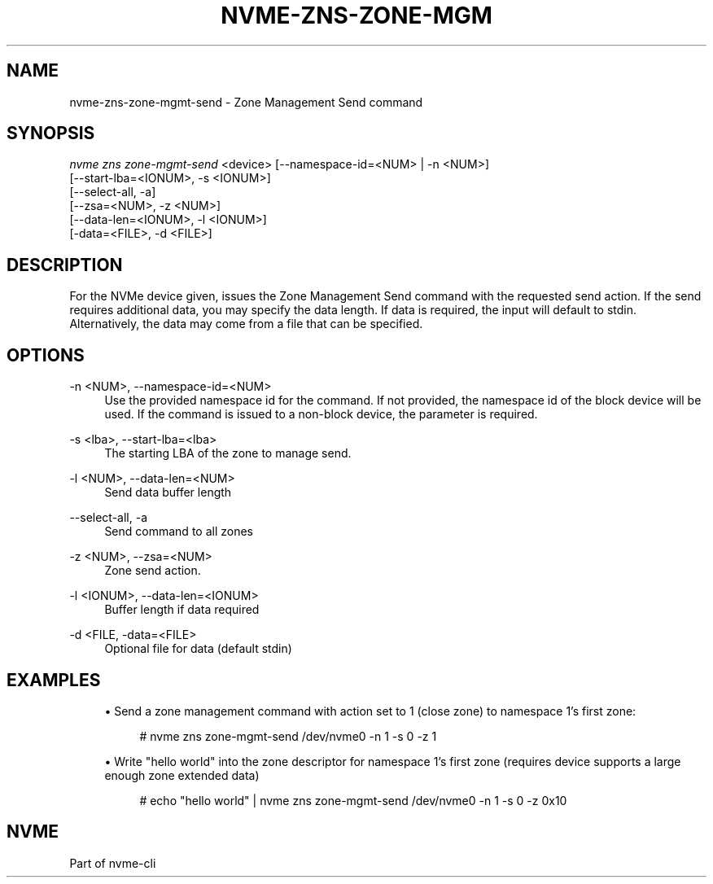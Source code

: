 '\" t
.\"     Title: nvme-zns-zone-mgmt-send
.\"    Author: [FIXME: author] [see http://www.docbook.org/tdg5/en/html/author]
.\" Generator: DocBook XSL Stylesheets vsnapshot <http://docbook.sf.net/>
.\"      Date: 06/10/2020
.\"    Manual: NVMe Manual
.\"    Source: NVMe
.\"  Language: English
.\"
.TH "NVME\-ZNS\-ZONE\-MGM" "1" "06/10/2020" "NVMe" "NVMe Manual"
.\" -----------------------------------------------------------------
.\" * Define some portability stuff
.\" -----------------------------------------------------------------
.\" ~~~~~~~~~~~~~~~~~~~~~~~~~~~~~~~~~~~~~~~~~~~~~~~~~~~~~~~~~~~~~~~~~
.\" http://bugs.debian.org/507673
.\" http://lists.gnu.org/archive/html/groff/2009-02/msg00013.html
.\" ~~~~~~~~~~~~~~~~~~~~~~~~~~~~~~~~~~~~~~~~~~~~~~~~~~~~~~~~~~~~~~~~~
.ie \n(.g .ds Aq \(aq
.el       .ds Aq '
.\" -----------------------------------------------------------------
.\" * set default formatting
.\" -----------------------------------------------------------------
.\" disable hyphenation
.nh
.\" disable justification (adjust text to left margin only)
.ad l
.\" -----------------------------------------------------------------
.\" * MAIN CONTENT STARTS HERE *
.\" -----------------------------------------------------------------
.SH "NAME"
nvme-zns-zone-mgmt-send \- Zone Management Send command
.SH "SYNOPSIS"
.sp
.nf
\fInvme zns zone\-mgmt\-send\fR <device> [\-\-namespace\-id=<NUM> | \-n <NUM>]
                                   [\-\-start\-lba=<IONUM>, \-s <IONUM>]
                                   [\-\-select\-all, \-a]
                                   [\-\-zsa=<NUM>, \-z <NUM>]
                                   [\-\-data\-len=<IONUM>, \-l <IONUM>]
                                   [\-data=<FILE>, \-d <FILE>]
.fi
.SH "DESCRIPTION"
.sp
For the NVMe device given, issues the Zone Management Send command with the requested send action\&. If the send requires additional data, you may specify the data length\&. If data is required, the input will default to stdin\&. Alternatively, the data may come from a file that can be specified\&.
.SH "OPTIONS"
.PP
\-n <NUM>, \-\-namespace\-id=<NUM>
.RS 4
Use the provided namespace id for the command\&. If not provided, the namespace id of the block device will be used\&. If the command is issued to a non\-block device, the parameter is required\&.
.RE
.PP
\-s <lba>, \-\-start\-lba=<lba>
.RS 4
The starting LBA of the zone to manage send\&.
.RE
.PP
\-l <NUM>, \-\-data\-len=<NUM>
.RS 4
Send data buffer length
.RE
.PP
\-\-select\-all, \-a
.RS 4
Send command to all zones
.RE
.PP
\-z <NUM>, \-\-zsa=<NUM>
.RS 4
Zone send action\&.
.RE
.PP
\-l <IONUM>, \-\-data\-len=<IONUM>
.RS 4
Buffer length if data required
.RE
.PP
\-d <FILE, \-data=<FILE>
.RS 4
Optional file for data (default stdin)
.RE
.SH "EXAMPLES"
.sp
.RS 4
.ie n \{\
\h'-04'\(bu\h'+03'\c
.\}
.el \{\
.sp -1
.IP \(bu 2.3
.\}
Send a zone management command with action set to 1 (close zone) to namespace 1\(cqs first zone:
.sp
.if n \{\
.RS 4
.\}
.nf
# nvme zns zone\-mgmt\-send /dev/nvme0 \-n 1 \-s 0 \-z 1
.fi
.if n \{\
.RE
.\}
.RE
.sp
.RS 4
.ie n \{\
\h'-04'\(bu\h'+03'\c
.\}
.el \{\
.sp -1
.IP \(bu 2.3
.\}
Write "hello world" into the zone descriptor for namespace 1\(cqs first zone (requires device supports a large enough zone extended data)
.sp
.if n \{\
.RS 4
.\}
.nf
# echo "hello world" | nvme zns zone\-mgmt\-send /dev/nvme0 \-n 1 \-s 0 \-z 0x10
.fi
.if n \{\
.RE
.\}
.RE
.SH "NVME"
.sp
Part of nvme\-cli
